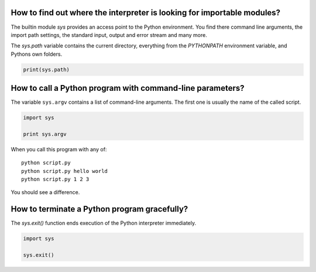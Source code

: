 
How to find out where the interpreter is looking for importable modules?
========================================================================

The builtin module `sys` provides an access point to the Python environment.
You find there command line arguments, the import path settings, the standard input, output and error stream and many more.

The `sys.path` variable contains the current directory, everything from the `PYTHONPATH` environment variable, and Pythons own folders.

.. code:: python3

   print(sys.path)


How to call a Python program with command-line parameters?
==========================================================

The variable ``sys.argv`` contains a list of command-line arguments.
The first one is usually the name of the called script.

.. code:: python3

   import sys

   print sys.argv

When you call this program with any of:

::

   python script.py
   python script.py hello world
   python script.py 1 2 3

You should see a difference.

How to terminate a Python program gracefully?
=============================================

The `sys.exit()` function ends execution of the Python interpreter immediately.

.. code:: python3

   import sys

   sys.exit()


.. seealso::

   `Documentation of the sys module <https://docs.python.org/3/library/sys.html>`__
